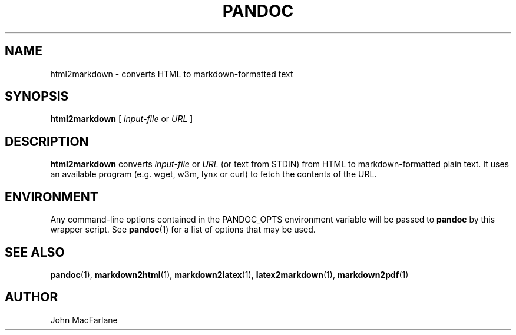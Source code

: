 .TH PANDOC 1 "November 1, 2006" Linux "User Manuals"
.SH NAME
html2markdown \- converts HTML to markdown-formatted text
.SH SYNOPSIS
\fBhtml2markdown\fR [ \fIinput-file\fR or \fIURL\fR ]
.SH DESCRIPTION
\fBhtml2markdown\fR converts \fIinput-file\fR or \fIURL\fR 
(or text from STDIN) from HTML to  markdown-formatted plain text.
It uses an available program (e.g. wget, w3m, lynx or curl) to fetch
the contents of the URL. 
.SH ENVIRONMENT
Any command-line options contained in the PANDOC_OPTS environment variable
will be passed to \fBpandoc\fR by this wrapper script.  See \fBpandoc\fR(1)
for a list of options that may be used.
.SH "SEE ALSO"
\fBpandoc\fR(1),
\fBmarkdown2html\fR(1),
\fBmarkdown2latex\fR(1),
\fBlatex2markdown\fR(1),
\fBmarkdown2pdf\fR(1)
.SH AUTHOR
John MacFarlane

